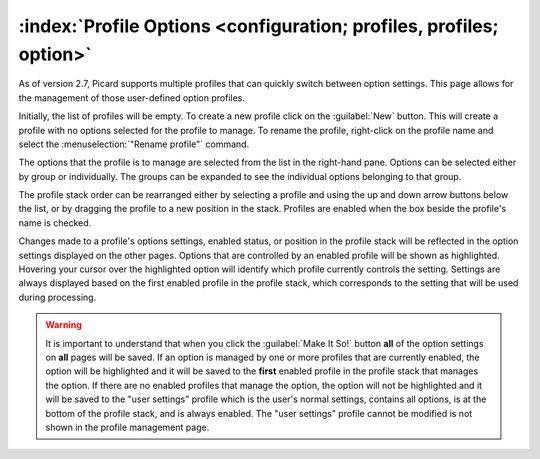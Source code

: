 .. MusicBrainz Picard Documentation Project

:index:`Profile Options <configuration; profiles, profiles; option>`
====================================================================

.. image:: images/options-profiles.png
   :width: 100 %

As of version 2.7, Picard supports multiple profiles that can quickly switch between option settings. This page allows for the
management of those user-defined option profiles.

Initially, the list of profiles will be empty.  To create a new profile click on the :guilabel:`New` button.  This will create a
profile with no options selected for the profile to manage.  To rename the profile, right-click on the profile name and
select the :menuselection:`"Rename profile"` command.

The options that the profile is to manage are selected from the list in the right-hand pane.  Options can be selected either by
group or individually.  The groups can be expanded to see the individual options belonging to that group.

The profile stack order can be rearranged either by selecting a profile and using the up and down arrow buttons below the
list, or by dragging the profile to a new position in the stack.  Profiles are enabled when the box beside the profile's name
is checked.

Changes made to a profile's options settings, enabled status, or position in the profile stack will be reflected in the option
settings displayed on the other pages. Options that are controlled by an enabled profile will be shown as highlighted.
Hovering your cursor over the highlighted option will identify which profile currently controls the setting. Settings are
always displayed based on the first enabled profile in the profile stack, which corresponds to the setting that will be used
during processing.

.. warning::

   It is important to understand that when you click the :guilabel:`Make It So!` button **all** of the option settings on **all**
   pages will be saved. If an option is managed by one or more profiles that are currently enabled, the option will be highlighted
   and it will be saved to the **first** enabled profile in the profile stack that manages the option. If there are no enabled
   profiles that manage the option, the option will not be highlighted and it will be saved to the "user settings" profile which
   is the user's normal settings, contains all options, is at the bottom of the profile stack, and is always enabled.  The "user
   settings" profile cannot be modified is not shown in the profile management page.

.. seealso::

   Please see the :doc:`../usage/option_profiles` section for a detailed explanation of the profile system.
